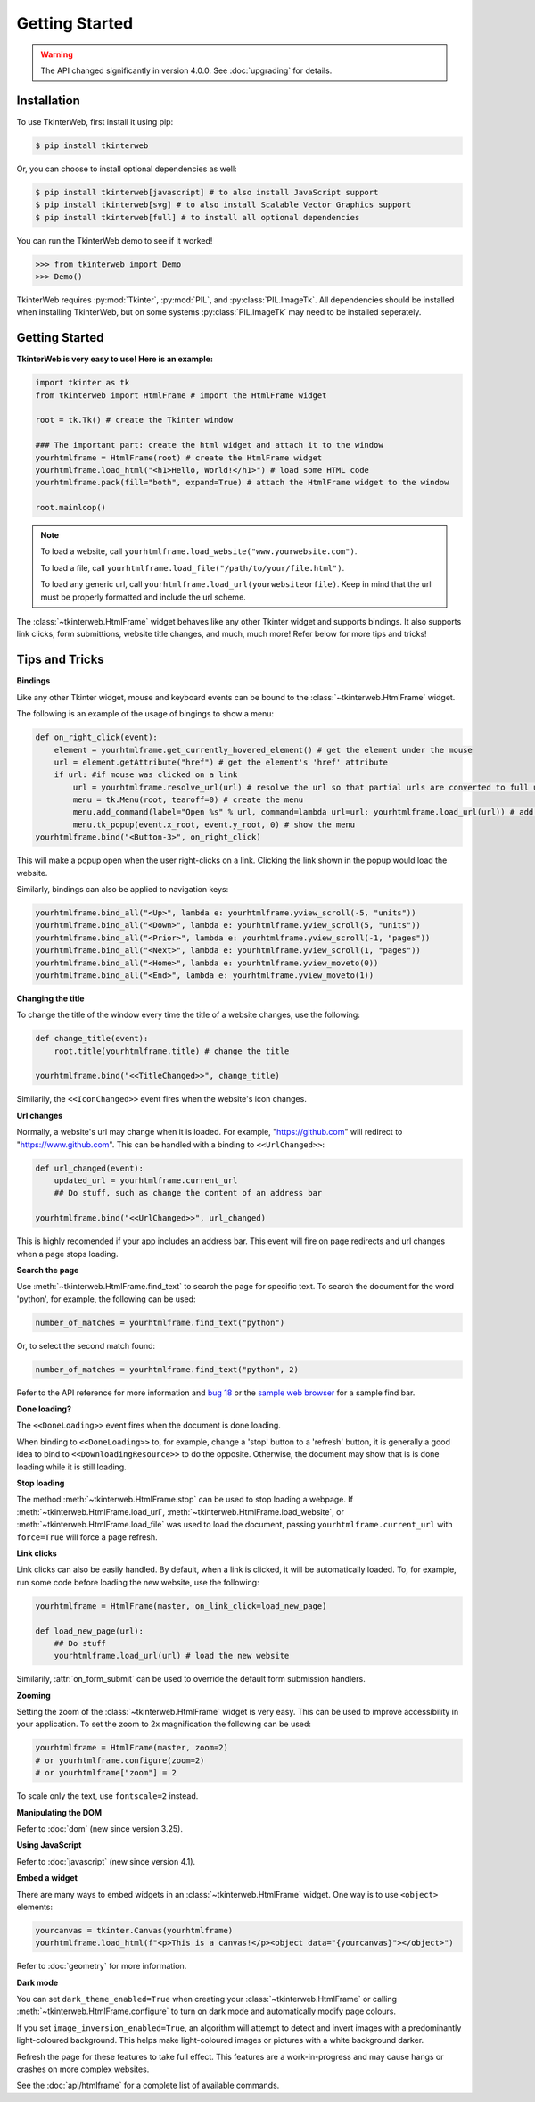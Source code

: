 Getting Started
===============

.. warning::
    The API changed significantly in version 4.0.0. See :doc:`upgrading` for details.

Installation
------------

To use TkinterWeb, first install it using pip:

.. code-block:: console

   $ pip install tkinterweb

Or, you can choose to install optional dependencies as well:

.. code-block:: console

   $ pip install tkinterweb[javascript] # to also install JavaScript support
   $ pip install tkinterweb[svg] # to also install Scalable Vector Graphics support
   $ pip install tkinterweb[full] # to install all optional dependencies

You can run the TkinterWeb demo to see if it worked!

>>> from tkinterweb import Demo
>>> Demo()

.. image:: ../../images/tkinterweb-demo.png

TkinterWeb requires :py:mod:`Tkinter`, :py:mod:`PIL`, and :py:class:`PIL.ImageTk`. All dependencies should be installed when installing TkinterWeb, but on some systems :py:class:`PIL.ImageTk` may need to be installed seperately.

Getting Started
----------------

**TkinterWeb is very easy to use! Here is an example:**

.. code-block:: python

    import tkinter as tk
    from tkinterweb import HtmlFrame # import the HtmlFrame widget
    
    root = tk.Tk() # create the Tkinter window
    
    ### The important part: create the html widget and attach it to the window
    yourhtmlframe = HtmlFrame(root) # create the HtmlFrame widget
    yourhtmlframe.load_html("<h1>Hello, World!</h1>") # load some HTML code
    yourhtmlframe.pack(fill="both", expand=True) # attach the HtmlFrame widget to the window
    
    root.mainloop()

.. note::
    To load a website, call ``yourhtmlframe.load_website("www.yourwebsite.com")``.
    
    To load a file, call ``yourhtmlframe.load_file("/path/to/your/file.html")``.
    
    To load any generic url, call ``yourhtmlframe.load_url(yourwebsiteorfile)``. Keep in mind that the url must be properly formatted and include the url scheme.

The :class:`~tkinterweb.HtmlFrame` widget behaves like any other Tkinter widget and supports bindings. It also supports link clicks, form submittions, website title changes, and much, much more! Refer below for more tips and tricks!

Tips and Tricks
---------------

**Bindings**

Like any other Tkinter widget, mouse and keyboard events can be bound to the :class:`~tkinterweb.HtmlFrame` widget.

The following is an example of the usage of bingings to show a menu:

.. code-block:: python

    def on_right_click(event):
        element = yourhtmlframe.get_currently_hovered_element() # get the element under the mouse
        url = element.getAttribute("href") # get the element's 'href' attribute
        if url: #if mouse was clicked on a link
            url = yourhtmlframe.resolve_url(url) # resolve the url so that partial urls are converted to full urls
            menu = tk.Menu(root, tearoff=0) # create the menu
            menu.add_command(label="Open %s" % url, command=lambda url=url: yourhtmlframe.load_url(url)) # add a button to the menu showing the url
            menu.tk_popup(event.x_root, event.y_root, 0) # show the menu
    yourhtmlframe.bind("<Button-3>", on_right_click)

This will make a popup open when the user right-clicks on a link. Clicking the link shown in the popup would load the website.

Similarly, bindings can also be applied to navigation keys:  

.. code-block:: python

    yourhtmlframe.bind_all("<Up>", lambda e: yourhtmlframe.yview_scroll(-5, "units"))
    yourhtmlframe.bind_all("<Down>", lambda e: yourhtmlframe.yview_scroll(5, "units"))
    yourhtmlframe.bind_all("<Prior>", lambda e: yourhtmlframe.yview_scroll(-1, "pages"))
    yourhtmlframe.bind_all("<Next>", lambda e: yourhtmlframe.yview_scroll(1, "pages"))
    yourhtmlframe.bind_all("<Home>", lambda e: yourhtmlframe.yview_moveto(0))
    yourhtmlframe.bind_all("<End>", lambda e: yourhtmlframe.yview_moveto(1))

**Changing the title**

To change the title of the window every time the title of a website changes, use the following:

.. code-block:: python

    def change_title(event):
        root.title(yourhtmlframe.title) # change the title
        
    yourhtmlframe.bind("<<TitleChanged>>", change_title)

Similarily, the ``<<IconChanged>>`` event fires when the website's icon changes.

**Url changes**

Normally, a website's url may change when it is loaded. For example, "https://github.com" will redirect to "https://www.github.com". This can be handled with a binding to ``<<UrlChanged>>``:

.. code-block:: python

    def url_changed(event):
        updated_url = yourhtmlframe.current_url
        ## Do stuff, such as change the content of an address bar
        
    yourhtmlframe.bind("<<UrlChanged>>", url_changed)

This is highly recomended if your app includes an address bar. This event will fire on page redirects and url changes when a page stops loading.


**Search the page**

Use :meth:`~tkinterweb.HtmlFrame.find_text` to search the page for specific text. To search the document for the word 'python', for example, the following can be used:

.. code-block:: python

    number_of_matches = yourhtmlframe.find_text("python")

Or, to select the second match found:

.. code-block:: python

    number_of_matches = yourhtmlframe.find_text("python", 2)

Refer to the API reference for more information and `bug 18 <https://github.com/Andereoo/TkinterWeb/issues/18#issuecomment-881649007>`_ or the `sample web browser <https://github.com/Andereoo/TkinterWeb/blob/main/examples/TkinterWebBrowser.py>`_ for a sample find bar.

**Done loading?**

The ``<<DoneLoading>>`` event fires when the document is done loading. 

When binding to ``<<DoneLoading>>`` to, for example, change a 'stop' button to a 'refresh' button, it is generally a good idea to bind to ``<<DownloadingResource>>`` to do the opposite. Otherwise, the document may show that is is done loading while it is still loading.

**Stop loading**

The method :meth:`~tkinterweb.HtmlFrame.stop` can be used to stop loading a webpage. If :meth:`~tkinterweb.HtmlFrame.load_url`, :meth:`~tkinterweb.HtmlFrame.load_website`, or :meth:`~tkinterweb.HtmlFrame.load_file` was used to load the document, passing ``yourhtmlframe.current_url`` with ``force=True``  will force a page refresh.

**Link clicks**

Link clicks can also be easily handled. By default, when a link is clicked, it will be automatically loaded.
To, for example, run some code before loading the new website, use the following: 

.. code-block:: python

    yourhtmlframe = HtmlFrame(master, on_link_click=load_new_page)
    
    def load_new_page(url):
        ## Do stuff
        yourhtmlframe.load_url(url) # load the new website    

Similarily, :attr:`on_form_submit` can be used to override the default form submission handlers.

**Zooming**

Setting the zoom of the :class:`~tkinterweb.HtmlFrame` widget is very easy. This can be used to improve accessibility in your application. To set the zoom to 2x magnification the following can be used: 

.. code-block:: python

    yourhtmlframe = HtmlFrame(master, zoom=2)
    # or yourhtmlframe.configure(zoom=2)
    # or yourhtmlframe["zoom"] = 2

To scale only the text, use ``fontscale=2`` instead.

**Manipulating the DOM**

Refer to :doc:`dom` (new since version 3.25).

**Using JavaScript**

Refer to :doc:`javascript` (new since version 4.1).

**Embed a widget**

There are many ways to embed widgets in an :class:`~tkinterweb.HtmlFrame` widget. One way is to use ``<object>`` elements:

.. code-block:: python

    yourcanvas = tkinter.Canvas(yourhtmlframe)
    yourhtmlframe.load_html(f"<p>This is a canvas!</p><object data="{yourcanvas}"></object>")

Refer to :doc:`geometry` for more information.

**Dark mode**

You can set ``dark_theme_enabled=True`` when creating your :class:`~tkinterweb.HtmlFrame` or calling :meth:`~tkinterweb.HtmlFrame.configure` to turn on dark mode and automatically modify page colours.

If you set ``image_inversion_enabled=True``, an algorithm will attempt to detect and invert images with a predominantly light-coloured background. This helps make light-coloured images or pictures with a white background darker.

Refresh the page for these features to take full effect. This features are a work-in-progress and may cause hangs or crashes on more complex websites.


See the :doc:`api/htmlframe` for a complete list of available commands.
